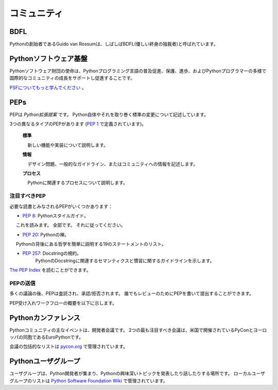 .. _the-community:

.. The Community
.. =============

コミュニティ
============

BDFL
----

.. Guido van Rossum, the creator of Python, is often referred to as the BDFL — the
.. Benevolent Dictator For Life.

Pythonの創始者であるGuido van Rossumは、しばしばBDFL(優しい終身の独裁者)と呼ばれています。



.. Python Software Foundation
.. --------------------------

Pythonソフトウェア基盤
----------------------

.. The mission of the Python Software Foundation is to promote, protect, and
.. advance the Python programming language, and to support and facilitate the
.. growth of a diverse and international community of Python programmers.

Pythonソフトウェア財団の使命は、Pythonプログラミング言語の普及促進、保護、進歩、およびPythonプログラマーの多様で国際的なコミュニティの成長をサポートし促進することです。

.. `Learn More about the PSF <http://www.python.org/psf/>`_.

`PSFについてもっと学んでください <http://www.python.org/psf/>`_ 。


PEPs
----

.. PEPs are *Python Enhancement Proposals*. They describe changes to Python itself,
.. or the standards around it.

PEPは *Python拡張提案* です。 Python自体やそれを取り巻く標準の変更について記述しています。

.. There are three different types of PEPs (as defined by :pep:`1`):

3つの異なるタイプのPEPがあります (:pep:`1` で定義されています)。

     **標準**

         新しい機能や実装について説明します。
 
     **情報**

         デザイン問題、一般的なガイドライン、またはコミュニティへの情報を記述します。
 
     **プロセス**

         Pythonに関連するプロセスについて説明します。

..      **Standards**
..          Describes a new feature or implementation.
..  
..      **Informational**
..          Describes a design issue, general guidelines, or information to the
..          community.
..  
..      **Process**
..          Describes a process related to Python.


.. Notable PEPs
.. ~~~~~~~~~~~~

注目すべきPEP
~~~~~~~~~~~~~

.. There are a few PEPs that could be considered required reading:

必要な読書とみなされるPEPがいくつかあります：

.. - :pep:`8`: The Python Style Guide.
..     Read this. All of it. Follow it.
.. 
.. - :pep:`20`: The Zen of Python.
..     A list of 19 statements that briefly explain the philosophy behind Python.
.. 
.. - :pep:`257`: Docstring Conventions.
..     Gives guidelines for semantics and conventions associated with Python
..     docstrings.

- :pep:`8`: Pythonスタイルガイド。
     これを読みます。 全部です。 それに従ってください。

- :pep:`20`: Pythonの禅。
     Pythonの背後にある哲学を簡単に説明する19のステートメントのリスト。

- :pep:`257`: Docstringの規約。
     PythonのDocstringに関連するセマンティクスと慣習に関するガイドラインを示します。

.. You can read more at `The PEP Index <http://www.python.org/dev/peps/>`_.

`The PEP Index <http://www.python.org/dev/peps/>`_ を読むことができます。

.. Submitting a PEP
.. ~~~~~~~~~~~~~~~~

PEPの送信
~~~~~~~~~

.. PEPs are peer-reviewed and accepted/rejected after much discussion. Anyone
.. can write and submit a PEP for review.

多くの議論の後、PEPは査読され、承認/拒否されます。 誰でもレビューのためにPEPを書いて提出することができます。

.. Here's an overview of the PEP acceptance workflow:

PEP受け入れワークフローの概要を以下に示します。

.. image:: ../_static/pep-0001-1.png


.. Python Conferences
.. --------------------------

Pythonカンファレンス
--------------------

.. The major events for the Python community are developer conferences. The two
.. most notable conferences are PyCon, which is held in the US, and its European
.. sibling, EuroPython.

Pythonコミュニティの主なイベントは、開発者会議です。 2つの最も注目すべき会議は、米国で開催されているPyConとヨーロッパの同胞であるEuroPythonです。

.. A comprehensive list of conferences is maintained at `pycon.org <http://www.pycon.org/>`_.

会議の包括的なリストは `pycon.org <http://www.pycon.org/>`_ で管理されています。


.. Python User Groups
.. --------------------------

Pythonユーザグループ
--------------------

.. User Groups are where a bunch of Python developers meet to present or talk
.. about Python topics of interest. A list of local user groups is maintained at
.. the `Python Software Foundation Wiki <http://wiki.python.org/moin/LocalUserGroups>`_.

ユーザグループは、Python開発者が集まり、Pythonの興味深いトピックを発表したり話したりする場所です。 ローカルユーザグループのリストは `Python Software Foundation Wiki <http://wiki.python.org/moin/LocalUserGroups>`_ で管理されています。

